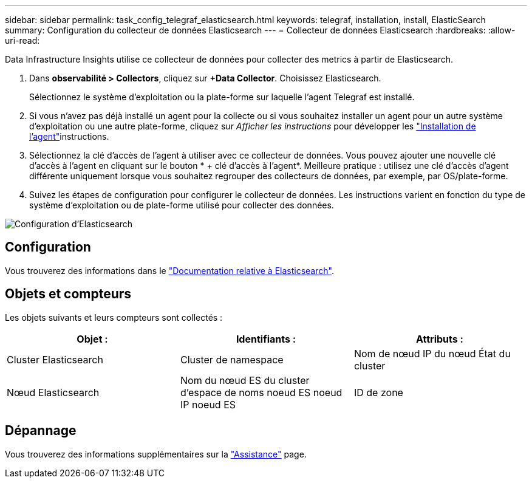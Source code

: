 ---
sidebar: sidebar 
permalink: task_config_telegraf_elasticsearch.html 
keywords: telegraf, installation, install, ElasticSearch 
summary: Configuration du collecteur de données Elasticsearch 
---
= Collecteur de données Elasticsearch
:hardbreaks:
:allow-uri-read: 


[role="lead"]
Data Infrastructure Insights utilise ce collecteur de données pour collecter des metrics à partir de Elasticsearch.

. Dans *observabilité > Collectors*, cliquez sur *+Data Collector*. Choisissez Elasticsearch.
+
Sélectionnez le système d'exploitation ou la plate-forme sur laquelle l'agent Telegraf est installé.

. Si vous n'avez pas déjà installé un agent pour la collecte ou si vous souhaitez installer un agent pour un autre système d'exploitation ou une autre plate-forme, cliquez sur _Afficher les instructions_ pour développer les link:task_config_telegraf_agent.html["Installation de l'agent"]instructions.
. Sélectionnez la clé d'accès de l'agent à utiliser avec ce collecteur de données. Vous pouvez ajouter une nouvelle clé d'accès à l'agent en cliquant sur le bouton * + clé d'accès à l'agent*. Meilleure pratique : utilisez une clé d'accès d'agent différente uniquement lorsque vous souhaitez regrouper des collecteurs de données, par exemple, par OS/plate-forme.
. Suivez les étapes de configuration pour configurer le collecteur de données. Les instructions varient en fonction du type de système d'exploitation ou de plate-forme utilisé pour collecter des données.


image:ElasticsearchDCConfigLinux.png["Configuration d'Elasticsearch"]



== Configuration

Vous trouverez des informations dans le link:https://www.elastic.co/guide/index.html["Documentation relative à Elasticsearch"].



== Objets et compteurs

Les objets suivants et leurs compteurs sont collectés :

[cols="<.<,<.<,<.<"]
|===
| Objet : | Identifiants : | Attributs : 


| Cluster Elasticsearch | Cluster de namespace | Nom de nœud IP du nœud État du cluster 


| Nœud Elasticsearch | Nom du nœud ES du cluster d'espace de noms noeud ES noeud IP noeud ES | ID de zone 
|===


== Dépannage

Vous trouverez des informations supplémentaires sur la link:concept_requesting_support.html["Assistance"] page.

